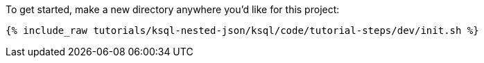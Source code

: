 To get started, make a new directory anywhere you'd like for this project:

+++++
<pre class="snippet"><code class="shell">{% include_raw tutorials/ksql-nested-json/ksql/code/tutorial-steps/dev/init.sh %}</code></pre>
+++++
